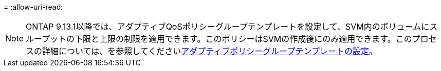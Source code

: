 = 
:allow-uri-read: 



NOTE: ONTAP 9.13.1以降では、アダプティブQoSポリシーグループテンプレートを設定して、SVM内のボリュームにスループットの下限と上限の制限を適用できます。このポリシーはSVMの作成後にのみ適用できます。このプロセスの詳細については、を参照してくださいxref:../performance-admin/adaptive-policy-template-task.html[アダプティブポリシーグループテンプレートの設定]。
